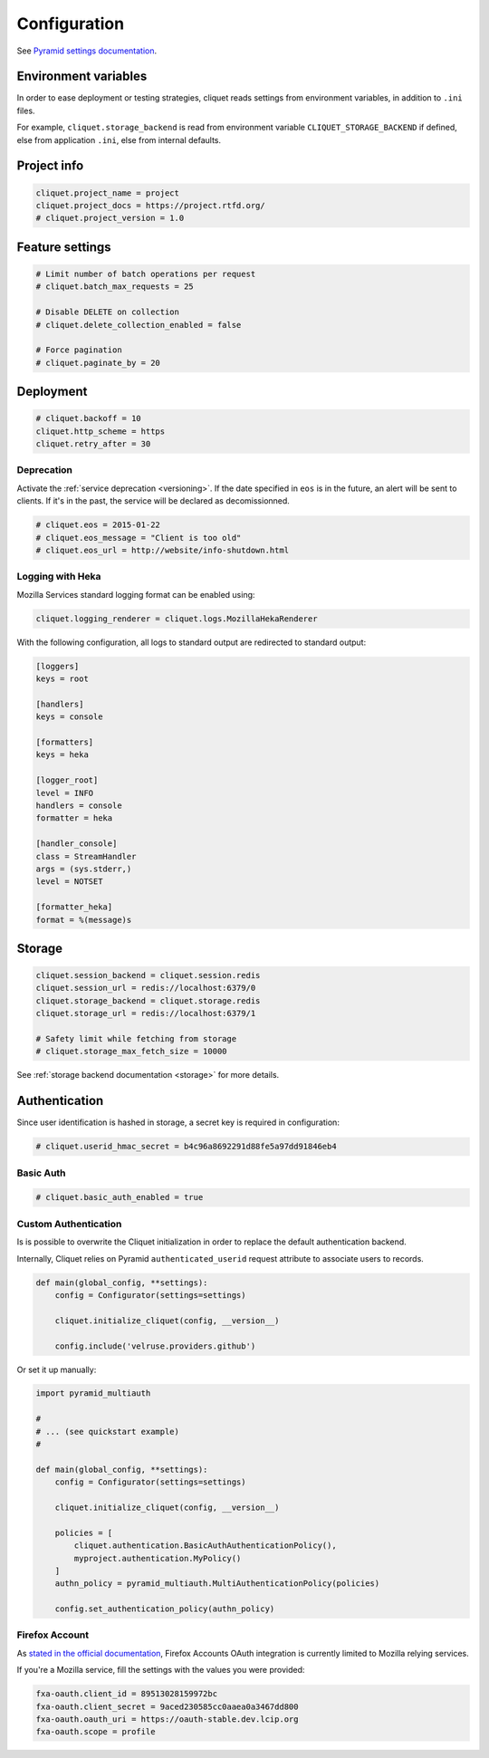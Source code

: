 .. _configuration:

Configuration
#############


See `Pyramid settings documentation <http://docs.pylonsproject.org/docs/pyramid/en/latest/narr/environment.html>`_.


Environment variables
=====================

In order to ease deployment or testing strategies, cliquet reads settings
from environment variables, in addition to ``.ini`` files.

For example, ``cliquet.storage_backend`` is read from environment variable
``CLIQUET_STORAGE_BACKEND`` if defined, else from application ``.ini``, else
from internal defaults.


Project info
============

.. code-block :: ini

    cliquet.project_name = project
    cliquet.project_docs = https://project.rtfd.org/
    # cliquet.project_version = 1.0


Feature settings
================

.. code-block :: ini

    # Limit number of batch operations per request
    # cliquet.batch_max_requests = 25

    # Disable DELETE on collection
    # cliquet.delete_collection_enabled = false

    # Force pagination
    # cliquet.paginate_by = 20

Deployment
==========

.. code-block :: ini

    # cliquet.backoff = 10
    cliquet.http_scheme = https
    cliquet.retry_after = 30

Deprecation
:::::::::::

Activate the :ref:`service deprecation <versioning>`. If the date specified
in ``eos`` is in the future, an alert will be sent to clients. If it's in
the past, the service will be declared as decomissionned.

.. code-block :: ini

    # cliquet.eos = 2015-01-22
    # cliquet.eos_message = "Client is too old"
    # cliquet.eos_url = http://website/info-shutdown.html



Logging with Heka
:::::::::::::::::

Mozilla Services standard logging format can be enabled using:

.. code-block :: ini

    cliquet.logging_renderer = cliquet.logs.MozillaHekaRenderer


With the following configuration, all logs to standard output are
redirected to standard output:

.. code-block :: ini

    [loggers]
    keys = root

    [handlers]
    keys = console

    [formatters]
    keys = heka

    [logger_root]
    level = INFO
    handlers = console
    formatter = heka

    [handler_console]
    class = StreamHandler
    args = (sys.stderr,)
    level = NOTSET

    [formatter_heka]
    format = %(message)s


Storage
=======

.. code-block :: ini

    cliquet.session_backend = cliquet.session.redis
    cliquet.session_url = redis://localhost:6379/0
    cliquet.storage_backend = cliquet.storage.redis
    cliquet.storage_url = redis://localhost:6379/1

    # Safety limit while fetching from storage
    # cliquet.storage_max_fetch_size = 10000

See :ref:`storage backend documentation <storage>` for more details.


Authentication
==============

Since user identification is hashed in storage, a secret key is required
in configuration:

.. code-block :: ini

    # cliquet.userid_hmac_secret = b4c96a8692291d88fe5a97dd91846eb4


Basic Auth
::::::::::

.. code-block :: ini

    # cliquet.basic_auth_enabled = true


Custom Authentication
:::::::::::::::::::::

Is is possible to overwrite the Cliquet initialization in order to replace
the default authentication backend.

Internally, Cliquet relies on Pyramid ``authenticated_userid`` request
attribute to associate users to records.


.. code-block :: python

    def main(global_config, **settings):
        config = Configurator(settings=settings)

        cliquet.initialize_cliquet(config, __version__)

        config.include('velruse.providers.github')


Or set it up manually:

.. code-block :: python

    import pyramid_multiauth

    #
    # ... (see quickstart example)
    #

    def main(global_config, **settings):
        config = Configurator(settings=settings)

        cliquet.initialize_cliquet(config, __version__)

        policies = [
            cliquet.authentication.BasicAuthAuthenticationPolicy(),
            myproject.authentication.MyPolicy()
        ]
        authn_policy = pyramid_multiauth.MultiAuthenticationPolicy(policies)

        config.set_authentication_policy(authn_policy)


Firefox Account
:::::::::::::::

As `stated in the official documentation <https://developer.mozilla.org/en-US/Firefox_Accounts>`_,
Firefox Accounts OAuth integration is currently limited to Mozilla relying services.

If you're a Mozilla service, fill the settings with the values you were provided:

.. code-block :: ini

    fxa-oauth.client_id = 89513028159972bc
    fxa-oauth.client_secret = 9aced230585cc0aaea0a3467dd800
    fxa-oauth.oauth_uri = https://oauth-stable.dev.lcip.org
    fxa-oauth.scope = profile
